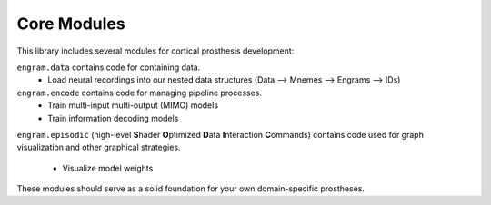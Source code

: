 Core Modules
=============

This library includes several modules for cortical prosthesis development:

``engram.data`` contains code for containing data.
  - Load neural recordings into our nested data structures (Data —> Mnemes —> Engrams —> IDs)

``engram.encode`` contains code for managing pipeline processes.
  - Train multi-input multi-output (MIMO) models
  - Train information decoding models

``engram.episodic`` (high-level **S**\hader **O**\ptimized **D**\ata **I**\nteraction **C**\ommands)
contains code used for graph visualization and other graphical strategies.
  - Visualize model weights

These modules should serve as a solid foundation for your own domain-specific prostheses.
